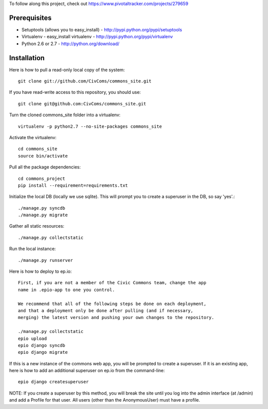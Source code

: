To follow along this project, check out https://www.pivotaltracker.com/projects/279659

Prerequisites
-------------

* Setuptools (allows you to easy_install) - http://pypi.python.org/pypi/setuptools
* Virtualenv - easy_install virtualenv - http://pypi.python.org/pypi/virtualenv
* Python 2.6 or 2.7 - http://python.org/download/

Installation
------------

Here is how to pull a read-only local copy of the system::

    git clone git://github.com/CivComs/commons_site.git

If you have read-write access to this repository, you should use::
    
    git clone git@github.com:CivComs/commons_site.git

Turn the cloned commons_site folder into a virtualenv::

    virtualenv -p python2.7 --no-site-packages commons_site

Activate the virtualenv::

    cd commons_site
    source bin/activate

Pull all the package dependencies::

    cd commons_project
    pip install --requirement=requirements.txt

Initialize the local DB (locally we use sqlite). This will prompt you to create
a superuser in the DB, so say 'yes'.::

    ./manage.py syncdb
    ./manage.py migrate

Gather all static resources::

    ./manage.py collectstatic

Run the local instance::

    ./manage.py runserver

Here is how to deploy to ep.io::

    First, if you are not a member of the Civic Commons team, change the app
    name in .epio-app to one you control.

    We recommend that all of the following steps be done on each deployment,
    and that a deployment only be done after pulling (and if necessary,
    merging) the latest version and pushing your own changes to the repository.
    
    ./manage.py collectstatic
    epio upload
    epio django syncdb
    epio django migrate
    
If this is a new instance of the commons web app, you will be prompted to
create a superuser. If it is an existing app, here is how to add an additional
superuser on ep.io from the command-line::
    
    epio django createsuperuser

NOTE: If you create a superuser by this method, you will break the site until
you log into the admin interface (at /admin) and add a Profile for that user.
All users (other than the AnonymousUser) must have a profile.
